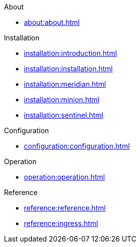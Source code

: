 .About
* xref:about:about.adoc[]

.Installation
* xref:installation:introduction.adoc[]
* xref:installation:installation.adoc[]
* xref:installation:meridian.adoc[]
* xref:installation:minion.adoc[]
* xref:installation:sentinel.adoc[]

.Configuration
* xref:configuration:configuration.adoc[]

.Operation
* xref:operation:operation.adoc[]

.Reference
* xref:reference:reference.adoc[]
* xref:reference:ingress.adoc[]